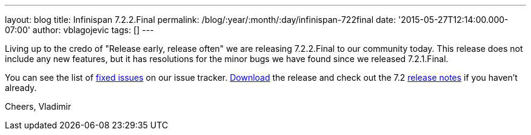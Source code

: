 ---
layout: blog
title: Infinispan 7.2.2.Final
permalink: /blog/:year/:month/:day/infinispan-722final
date: '2015-05-27T12:14:00.000-07:00'
author: vblagojevic
tags: []
---

Living up to the credo of "Release early, release often" we are
releasing 7.2.2.Final to our community today. This release does not
include any new features, but it has resolutions for the minor bugs we
have found since we released 7.2.1.Final.

You can see the list
of https://issues.jboss.org/secure/ReleaseNote.jspa?projectId=12310799&version=12327278[fixed
issues] on our issue
tracker.  https://infinispan.org/download/[Download] the release and check
out the 7.2  https://infinispan.org/release-notes/[release notes] if you
haven't already.

Cheers,
Vladimir
